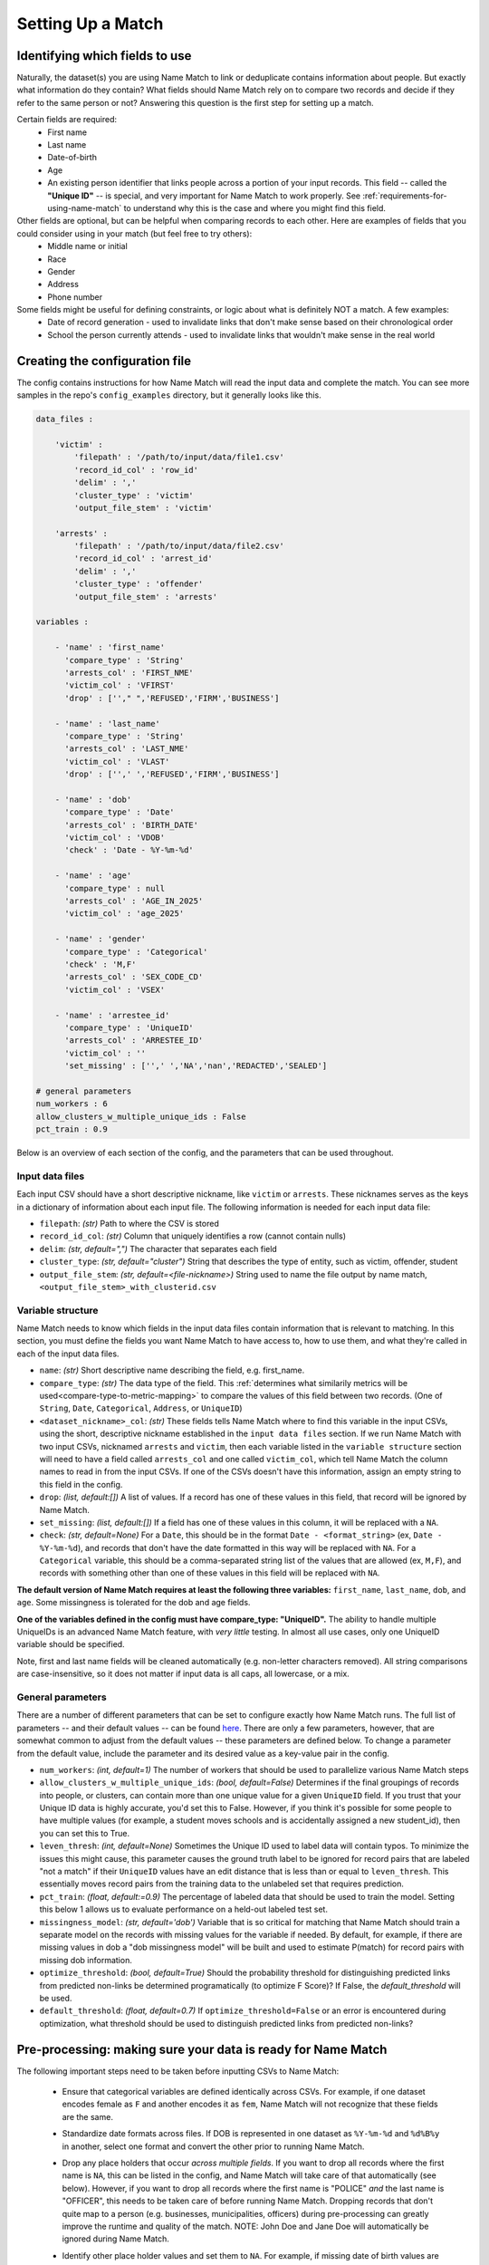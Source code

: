 .. _setting-up-a-match:

Setting Up a Match
==================

Identifying which fields to use
###############################

Naturally, the dataset(s) you are using Name Match to link or deduplicate contains information about people. But exactly what information do they contain? What fields should Name Match rely on to compare two records and decide if they refer to the same person or not? Answering this question is the first step for setting up a match. 

Certain fields are required:
	* First name
	* Last name
	* Date-of-birth
	* Age
	* An existing person identifier that links people across a portion of your input records. This field -- called the **"Unique ID"** -- is special, and very important for Name Match to work properly. See :ref:`requirements-for-using-name-match` to understand why this is the case and where you might find this field. 

Other fields are optional, but can be helpful when comparing records to each other. Here are examples of fields that you could consider using in your match (but feel free to try others): 
	* Middle name or initial
	* Race
	* Gender
	* Address
	* Phone number

Some fields might be useful for defining constraints, or logic about what is definitely NOT a match. A few examples:
	* Date of record generation - used to invalidate links that don't make sense based on their chronological order
	* School the person currently attends - used to invalidate links that wouldn't make sense in the real world


Creating the configuration file
###############################

The config contains instructions for how Name Match will read the input data and complete the match. You can see more samples in the repo's ``config_examples`` directory, but it generally looks like this.

.. code-block:: yaml

    data_files :

        'victim' : 
            'filepath' : '/path/to/input/data/file1.csv'
            'record_id_col' : 'row_id'
            'delim' : ','
            'cluster_type' : 'victim'
            'output_file_stem' : 'victim'
    
        'arrests' :  
            'filepath' : '/path/to/input/data/file2.csv'
            'record_id_col' : 'arrest_id'
            'delim' : ','
            'cluster_type' : 'offender'
            'output_file_stem' : 'arrests' 

    variables :

        - 'name' : 'first_name'
          'compare_type' : 'String'
          'arrests_col' : 'FIRST_NME'
          'victim_col' : 'VFIRST'
          'drop' : [''," ",'REFUSED','FIRM','BUSINESS']

        - 'name' : 'last_name'
          'compare_type' : 'String'
          'arrests_col' : 'LAST_NME'
          'victim_col' : 'VLAST'
          'drop' : ['',' ','REFUSED','FIRM','BUSINESS']

        - 'name' : 'dob'
          'compare_type' : 'Date'
          'arrests_col' : 'BIRTH_DATE'
          'victim_col' : 'VDOB'
          'check' : 'Date - %Y-%m-%d'

        - 'name' : 'age'
          'compare_type' : null
          'arrests_col' : 'AGE_IN_2025'
          'victim_col' : 'age_2025'

        - 'name' : 'gender'
          'compare_type' : 'Categorical'
          'check' : 'M,F'
          'arrests_col' : 'SEX_CODE_CD'
          'victim_col' : 'VSEX'

        - 'name' : 'arrestee_id'
          'compare_type' : 'UniqueID'
          'arrests_col' : 'ARRESTEE_ID'
          'victim_col' : ''
          'set_missing' : ['',' ','NA','nan','REDACTED','SEALED']

    # general parameters
    num_workers : 6
    allow_clusters_w_multiple_unique_ids : False
    pct_train : 0.9


Below is an overview of each section of the config, and the parameters that can be used throughout.

Input data files
****************

Each input CSV should have a short descriptive nickname, like ``victim`` or ``arrests``. These nicknames serves as the keys in a dictionary of information about each input file. The following information is needed for each input data file:

* ``filepath``: *(str)* Path to where the CSV is stored
* ``record_id_col``: *(str)* Column that uniquely identifies a row (cannot contain nulls)
* ``delim``: *(str, default=",")* The character that separates each field
* ``cluster_type``: *(str, default="cluster")* String that describes the type of entity, such as victim, offender, student
* ``output_file_stem``: *(str, default=<file-nickname>)* String used to name the file output by name match, ``<output_file_stem>_with_clusterid.csv``

Variable structure
******************

Name Match needs to know which fields in the input data files contain information that is relevant to matching. In this section, you must define the fields you want Name Match to have access to, how to use them, and what they're called in each of the input data files.

* ``name``: *(str)* Short descriptive name describing the field, e.g. first_name.

* ``compare_type``: *(str)* The data type of the field. This :ref:`determines what similarily metrics will be used<compare-type-to-metric-mapping>` to compare the values of this field between two records. (One of ``String``, ``Date``, ``Categorical``, ``Address``, or ``UniqueID``)

* ``<dataset_nickname>_col``: *(str)* These fields tells Name Match where to find this variable in the input CSVs, using the short, descriptive nickname established in the ``input data files`` section. If we run Name Match with two input CSVs, nicknamed ``arrests`` and ``victim``, then each variable listed in the ``variable structure`` section will need to have a field called ``arrests_col`` and one called ``victim_col``, which tell Name Match the column names to read in from the input CSVs. If one of the CSVs doesn't have this information, assign an empty string to this field in the config. 

* ``drop``: *(list, default:[])* A list of values. If a record has one of these values in this field, that record will be ignored by Name Match.

* ``set_missing``: *(list, default:[])* If a field has one of these values in this column, it will be replaced with a ``NA``.

* ``check``: *(str, default=None)* For a ``Date``, this should be in the format ``Date - <format_string>`` (ex, ``Date - %Y-%m-%d``), and records that don't have the date formatted in this way will be replaced with ``NA``. For a ``Categorical`` variable, this should be a comma-separated string list of the values that are allowed (ex, ``M,F``), and records with something other than one of these values in this field will be replaced with ``NA``.

**The default version of Name Match requires at least the following three variables:** ``first_name``, ``last_name``, ``dob``, and ``age``. Some missingness is tolerated for the dob and age fields.

**One of the variables defined in the config must have compare_type: "UniqueID".** The ability to handle multiple UniqueIDs is an advanced Name Match feature, with *very little* testing. In almost all use cases, only one UniqueID variable should be specified.

Note, first and last name fields will be cleaned automatically (e.g. non-letter characters removed).  All string comparisons are case-insensitive, so it does not matter if input data is all caps, all lowercase, or a mix.

General parameters
******************

There are a number of different parameters that can be set to configure exactly how Name Match runs. The full list of parameters -- and their default values --  can be found `here <https://github.com/urban-labs/namematch/-/blob/master/namematch/default_parameters.yaml>`_. There are only a few parameters, however, that are somewhat common to adjust from the default values -- these parameters are defined below. To change a parameter from the default value, include the parameter and its desired value as a key-value pair in the config. 

* ``num_workers``: *(int, default=1)* The number of workers that should be used to parallelize various Name Match steps

* ``allow_clusters_w_multiple_unique_ids``: *(bool, default=False)* Determines if the final groupings of records into people, or clusters, can contain more than one unique value for a given ``UniqueID`` field. If you trust that your Unique ID data is highly accurate, you'd set this to False. However, if you think it's possible for some people to have multiple values (for example, a student moves schools and is accidentally assigned a new student_id), then you can set this to True.

* ``leven_thresh``: *(int, default=None)* Sometimes the Unique ID used to label data will contain typos. To minimize the issues this might cause, this parameter causes the ground truth label to be ignored for record pairs that are labeled "not a match" if their ``UniqueID`` values have an edit distance that is less than or equal to ``leven_thresh``. This essentially moves record pairs from the training data to the unlabeled set that requires prediction.

* ``pct_train``: *(float, default:=0.9)* The percentage of labeled data that should be used to train the model. Setting this below 1 allows us to evaluate performance on a held-out labeled test set. 

* ``missingness_model``: *(str, default='dob')* Variable that is so critical for matching that Name Match should train a separate model on the records with missing values for the variable if needed. By default, for example, if there are missing values in dob a "dob missingness model" will be built and used to estimate P(match) for record pairs with missing dob information.

* ``optimize_threshold``: *(bool, default=True)* Should the probability threshold for distinguishing predicted links from predicted non-links be determined programatically (to optimize F Score)? If False, the `default_threshold` will be used.

* ``default_threshold``: *(float, default=0.7)* If ``optimize_threshold=False`` or an error is encountered during optimization, what threshold should be used to distinguish predicted links from predicted non-links?


Pre-processing: making sure your data is ready for Name Match
#############################################################

The following important steps need to be taken before inputting CSVs to Name Match:

	* Ensure that categorical variables are defined identically across CSVs. For example, if one dataset encodes female as ``F`` and another encodes it as ``fem``, Name Match will not recognize that these fields are the same.

	- Standardize date formats across files. If DOB is represented in one dataset as ``%Y-%m-%d`` and ``%d%B%y`` in another, select one format and convert the other prior to running Name Match.

	* Drop any place holders that occur *across multiple fields*. If you want to drop all records where the first name is ``NA``, this can be listed in the config, and Name Match will take care of that automatically (see below). However, if you want to drop all records where the first name is "POLICE" *and* the last name is "OFFICER", this needs to be taken care of before running Name Match. Dropping records that don't quite map to a person (e.g. businesses, municipalities, officers) during pre-processing can greatly improve the runtime and quality of the match. NOTE: John Doe and Jane Doe will automatically be ignored during Name Match.

	- Identify other place holder values and set them to ``NA``. For example, if missing date of birth values are encoded as 1800-01-01 rather than NA, you should convert that value to NA during preprocessing so that two values with 1800-01-01 are not treated as identical, rather than unknown. It is especially important to do this for the field designated as the UniqueID, so that two records with values ``UNKNWN`` or `9999999` are not considered ground truth matches. If you prefer, you can also solve this problem by including placeholder values in the relevant "set_missing" list in the config.

	* Create an 'age' column that uses a single reference date (i.e. "age" is really "age as of 2025-01-01"). This is necessary because it is likely that the records associated wth a given person were not all generated on the same day. For example, if a person is 18 in an arrest that happened in 2010 and 26 in victimization record from 2016, we don't want the algorithm to see 18 and 26 and assume it's not the same person.


Creating user defined constraint functions
##########################################

Because Name Match is an imperfect and probabilistic tool, there may be times when two records that do not refer to the same person get linked together and placed in the same cluster. Sometimes these "false positive" links are very easy for a human to identify because they defy some real-world logic or violate rules that the user wishes to enforce based on their knowledge of the dataset or domain.

For example, say you are linking school enrollment records from a given year to identify students who have transfered -- and one of the data fields available is number of days the student attended classes at that school. If a link between two records implies that a student attended school for more than 365 days in a given year, a human would immediately know that that link should not be allowed.

To solve this problem, we provide the ability for the user to write custom, problem-specific constraints (logic that determines if a final link/cluster is valid or invalid). The user defines these constraints by writing python functions called``is_valid_link()`` and ``is_valid_cluster()``.

There are two options for how the user can pass these custom constraint functions to the NameMatcher object's ``cluster_constraints`` argument. Option 1: Pass the path to a standalone python script that contains these two functions. Option 2: Pass a ``ClusterConstraints`` object that defines these functions (see the very end of the `tutorial notebook <https://github.com/urban-labs/namematch/blob/master/examples/end_to_end_tutorial.ipynb>`_ for an example of this option).

Defining and using custom cluster constraints is *optional*. By default, the NameMatcher's ``cluster_constraints`` argument is left empty and `default constraints <https://github.com/urban-labs/namematch/blob/master/namematch/default_constraints.py>`_ that classify all links and clusters as valid are applied. 

``is_valid_link()``
*******************

This function takes in a ``pandas DataFrame`` of predicted links, or pairs of records that are predicted to match. It returns a boolean ``pandas Series`` indicating whether the predicted link is valid. The input dataframe has the following columns:

	* Information about both records, for example: ``first_name_1``, ``last_name_1``, ``dataset_1``, ..., ``first_name_2``, ``last_name_2``, ``dataset_2``, ...
	* ``phat`` (float):  the prediction from the model, or the probability that the two records belong to the same person

**Example:** Let's say that one of the datasets you are inputting to Name Match is a program roster that you know for a fact has at most one record per person. You want to add a constraint that says any link between two records in that dataset is invalid. You could enforce this constraint using the ``is_valid_link()`` function like so:
::

    def is_valid_link(predicted_links_df):

        predicted_links_df['valid] = True

        predicted_links_df.loc[
            (predicted_links_df.dataset_1 == 'program_roster') & 
            (predicted_links_df.dataset_2 == 'program_roster'), 
            'valid'] = False

        return predicted_links_df['valid']


If there is no special logic you wish to encode, this function should simply return True.


``is_valid_cluster()``
**********************

This function takes in a ``pandas DataFrame`` with information about a single potential cluster, i.e. a group of records that all refer to the same person. It returns ``True`` if this cluster is valid and ``False`` otherwise. This function is run near the very end of the record linkage process during the clustering step, which determines which records will end up with the same person identifier in the final output. If a cluster is deemed valid, the records in that cluster will all have the same person id.

**Example:** Let's again pretend that you are linking school enrollment records for a given year to identify transfer students. Equipped with domain knowledge about the school district you are linking, you may want to enforce a constraint that no student can attend more than 5 different schools in a single school year. You can use ``is_valid_cluster`` to prevent this from happening like so:
::

    def is_valid_cluster(cluster, phat=None):

        # count the number of unique schools in the cluster
        n_unique_schools = cluster["school_id"].nunique()
        is_valid = n_unique_schools <= 5

        return is_valid

If there is no special logic you wish to encode, this function should simply return ``True``.

Notice the optional ``phat`` parameter being passed into ``is_valid_cluster()``. This float is the prediction from the model, or the probability that the two records belong to the same person. This information might be useful if, for example, you want to apply looser constraints to links the model is more confident in.

**A quick note about missing values:** In the dataframes passed to ``is_valid_link()`` and ``is_valid_cluster()``, missing values will be encoded as ``np.NaN`` for ID columns, numeric columns, and date columns. Missing values will be encoded as empty strings ("") for string/object columns. For control over the data type each column is represetned as, see the section on the ``get_columns_used`` function below. 

**A quick note about variable names:** Notice how we reference a column called ``school_id`` in the ``is_valid_cluster`` example above. This is made possible via the Name Match config file where we defined a variable called `school_id`, like so:
::
    - 'name' : 'school_id'
      'compare_type' : null 
      'dataset_1_col' : 'SchoolID'
      'dataset_2_col' : 'SCHOOL_IDENTIFIER'

This then allows us to access the ``school_id`` field in ``is_valid_link`` and ``is_valid_cluster``. Also note that by specifiying a ``null`` compare type, we have indicated that we only want the field to be used in constraint-checking (**not in the prediction model**).


Additional user-defined functions
##################################

There are two additional user-defined functions that can be altered to customize how Name Match clusters potential links. 

``apply_link_priority()``
*************************

The ``apply_link_priority()`` function allows the user to change the order in which potential links are considered during the clustering step. By default, potential links are considered in descending order of ``phat`` -- that is, the links we consider first are those that have the greatest likelihood of being a match. In **very rare** cases, however, the user may wish to alter the ``phat`` values for certain potential links before sorting or to sort by something else entirely. 

This function takes in a ``pandas DataFrame`` of valid predicted links, or pairs of records that are predicted to match and passed the ``is_valid_link()`` criteria. During clustering, Name Match iterates through this list and approves or disapproves each link one by one according to the ``is_valid_cluster()`` function.

To see an example of how this function might be used, imagine the user wants to manually deprioritize predicted links that were missing DOB values. That could be done as follows:
::

    def apply_link_priority(valid_links_df):

        missing_dob_phat_penalty = 0.1
        valid_links_df['missing_dob'] = valid_links_df.dob_1.isnull() | valid_links_df.dob_2.isnull()
        valid_links_df.loc[valid_links_df.missing_dob == 1, 'phat'] = valid_links_df.phat - missing_dob_phat_penalty

        valid_links_df = valid_links_df.sort_values(by='phat', ascending=False)

        return valid_links_df


Another possible use case for this function is if the user wishes to consider potential links in chronological order rather than in order of descending confidence (which can be useful when linking data for RCTs or in other research settings).


``get_columns_used()``
**********************

This optional function tells Name Match which data fields are needed by the constraint functions (and what data type to read them in as). By default, all data fiels are read in. This function can be useful for limiting the memory usage of the clustering step. If for example, RAM is an issue and the only data field referenced in the user's custom constraint functions is "dob", the user an define this function to return {"dob":"date"} to limit the fields that are loaded to just dob. 

The ability to control the data type a field is read in as can be useful as the user writes their custom constraint functions. For example, if the ``is_valid_cluster()`` function contains logic related to the dob field, here the user can specify if they want this column to be represented as a string or a date object. By default, all columns are read in as strings. Type options are ``object`` (string), ``int``, ``float``, or ``date``.
::

    def get_columns_used():
        type_dict = {
            "age": 'float',
            "dob": 'date'
        }
        return type_dict

If there is no special logic you wish to encode in ``is_valid_link()`` or ``is_valid_cluster()``, this function should simply return ``{}``.


Special cases
#############

Incremental runs
****************

An "incremental" run of Name Match is where you have some data that has already been matched (assigned person ids, or "clusters") and you want to match more data to these same ids. There are two reasons you may want to do an incremental run of Name Match:
    1. Speed: If you've already linked 1 million records and need to link 1,000 more, it will be faster to incrementally add the 1,000 records to the pre-matched 1 million records than it would be to run Name Match from scrath on 1,001,00 records. 
    2. Cluster consistency: Because Name Match is a probabilistic tool, the links and clusters formed may change slightly between runs. This means if you link two dataset today and re-link them tomorrow, the records associated with Person X may vary between runs and the specific person identifier assigned to Person X will almost certainly differ between runs. Incremental Name Match can be used if you want to treat the original clusters as fixed. During an incremental run of Name Match, new records can only form brand new clusters or get added to existing (fixed) clusters. Clusters that are fixed cannot lose records, and two clusters that are fixed cannot merge to become one larger cluster.

This type of run will very rarely be required the first time you use Name Match. If you do need to do an incremental run, however, then there are a few additional config requirements and parameters to be aware of: 

    * In addition to defining the ``data_files`` to match during the run, you need to define the set of ``existing_data_files`` in your config -- these are the file(s) that already have a person identifier assigned to all rows by a previous run of Name Match. This section of the config is set up almost identically to the ``data_files`` section, however you don't need to define a ``cluster_type`` or ``output_file_stem`` for these files. Keep in mind that these existing files still need to have corresponding ``_col`` definitions in the variables section. If you are using the all-names output of a previous Name Match run as the existing data file for an incremental run, the record_id column likely already contains a prefix such as "arrests__XXXX." If that is the case, we recommend setting the 'use_record_id_as_is' parameter to True.

    - You must add a variable with ``compare_type : ExistingID`` (set up in the same way as all of the other variables) that indicates which column is the person id to match to (e.g. cluster_id). 
    
    * Incremental runs don't take the time to re-learn the match model, so you must provide the path to the "model info" file produced in the original "from scratch" run (this model info file itself contains the path to the trained model) as input.
    
    - (Optional) Incremental runs can take advantage of the already-built blocking index from the original run as well, which can sometimes yeild runtime savings. If you would like to do this, then pass the path to the ``blocking_index.bin`` file produced in the original run to the ``og_blocking_index_file`` parameter.
    
    * Because  no model training happens during incremental runs, it is unnecessary to include the ``pct_train`` parameter in the config. 

Special note on using cluster constraints during an incremental Name Match run: It is important to realize that people (clusters of records) in the ``existing_data_files`` files are fixed -- they can acquire more records during subsequent incremantal Name Match runs, but they cannot lose any of their original records. And two people from the existing data files cannot merge to become one person during incremental runs, even if you change the cluster constraints to be more lax during the incremental run. Imposing new cluster constraints during incremental runs that are stricter than the original constraints can prohibit new records from getting added to existing clusters if not coded carefully. 
